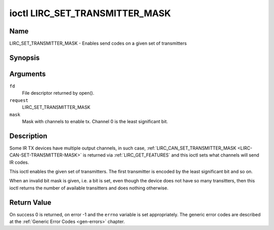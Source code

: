 .. -*- coding: utf-8; mode: rst -*-

.. _lirc_set_transmitter_mask:

*******************************
ioctl LIRC_SET_TRANSMITTER_MASK
*******************************

Name
====

LIRC_SET_TRANSMITTER_MASK - Enables send codes on a given set of transmitters

Synopsis
========

.. cpp:function:: int ioctl( int fd, int request, __u32 *mask )

Arguments
=========

``fd``
    File descriptor returned by open().

``request``
    LIRC_SET_TRANSMITTER_MASK

``mask``
    Mask with channels to enable tx. Channel 0 is the least significant bit.


Description
===========

Some IR TX devices have multiple output channels, in such case,
:ref:`LIRC_CAN_SET_TRANSMITTER_MASK <LIRC-CAN-SET-TRANSMITTER-MASK>` is
returned via :ref:`LIRC_GET_FEATURES` and this ioctl sets what channels will
send IR codes.

This ioctl enables the given set of transmitters. The first transmitter is
encoded by the least significant bit and so on.

When an invalid bit mask is given, i.e. a bit is set, even though the device
does not have so many transitters, then this ioctl returns the number of
available transitters and does nothing otherwise.


Return Value
============

On success 0 is returned, on error -1 and the ``errno`` variable is set
appropriately. The generic error codes are described at the
:ref:`Generic Error Codes <gen-errors>` chapter.
